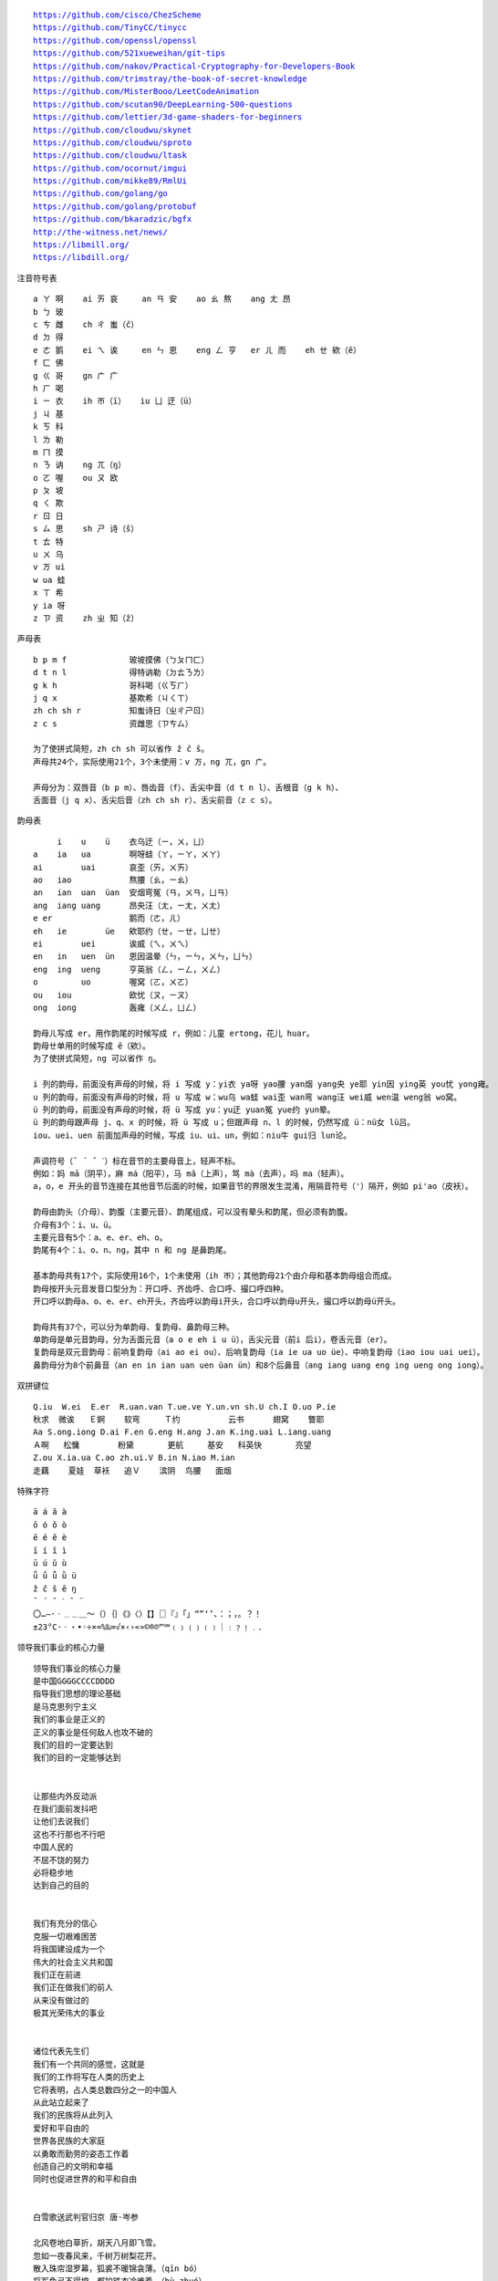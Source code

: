 .. parsed-literal::
    https://github.com/cisco/ChezScheme
    https://github.com/TinyCC/tinycc
    https://github.com/openssl/openssl
    https://github.com/521xueweihan/git-tips
    https://github.com/nakov/Practical-Cryptography-for-Developers-Book
    https://github.com/trimstray/the-book-of-secret-knowledge
    https://github.com/MisterBooo/LeetCodeAnimation
    https://github.com/scutan90/DeepLearning-500-questions
    https://github.com/lettier/3d-game-shaders-for-beginners
    https://github.com/cloudwu/skynet
    https://github.com/cloudwu/sproto
    https://github.com/cloudwu/ltask
    https://github.com/ocornut/imgui
    https://github.com/mikke89/RmlUi
    https://github.com/golang/go
    https://github.com/golang/protobuf
    https://github.com/bkaradzic/bgfx
    http://the-witness.net/news/
    https://libmill.org/
    https://libdill.org/


注音符号表 ::

    a ㄚ 啊    ai ㄞ 哀     an ㄢ 安    ao ㄠ 熬    ang ㄤ 昂
    b ㄅ 玻
    c ㄘ 雌    ch ㄔ 蚩（ĉ）
    d ㄉ 得
    e ㄜ 鹅    ei ㄟ 诶     en ㄣ 恩    eng ㄥ 亨   er ㄦ 而    eh ㄝ 欸（ê）
    f ㄈ 佛
    g ㄍ 哥    gn ㄬ 广
    h ㄏ 喝
    i ㄧ 衣    ih ㄭ（ï）   iu ㄩ 迂（ü）
    j ㄐ 基
    k ㄎ 科
    l ㄌ 勒
    m ㄇ 摸
    n ㄋ 讷    ng ㄫ（ŋ）
    o ㄛ 喔    ou ㄡ 欧
    p ㄆ 坡
    q ㄑ 欺
    r ㄖ 日
    s ㄙ 思    sh ㄕ 诗（ŝ）
    t ㄊ 特
    u ㄨ 乌
    v ㄪ ui
    w ua 蛙
    x ㄒ 希
    y ia 呀
    z ㄗ 资    zh ㄓ 知（ẑ）


声母表 ::

    b p m f             玻坡摸佛（ㄅㄆㄇㄈ）
    d t n l             得特讷勒（ㄉㄊㄋㄌ）
    g k h               哥科喝（ㄍㄎㄏ）
    j q x               基欺希（ㄐㄑㄒ）
    zh ch sh r          知蚩诗日（ㄓㄔㄕㄖ）
    z c s               资雌思（ㄗㄘㄙ）

    为了使拼式简短，zh ch sh 可以省作 ẑ ĉ ŝ。
    声母共24个，实际使用21个，3个未使用：v ㄪ，ng ㄫ，gn ㄬ。

    声母分为：双唇音（b p m）、唇齿音（f）、舌尖中音（d t n l）、舌根音（g k h）、
    舌面音（j q x）、舌尖后音（zh ch sh r）、舌尖前音（z c s）。

韵母表 ::

         i    u    ü    衣乌迂（ㄧ，ㄨ，ㄩ）
    a    ia   ua        啊呀蛙（ㄚ，ㄧㄚ，ㄨㄚ）
    ai        uai       哀歪（ㄞ，ㄨㄞ）
    ao   iao            熬腰（ㄠ，ㄧㄠ）
    an   ian  uan  üan  安烟弯冤（ㄢ，ㄨㄢ，ㄩㄢ）
    ang  iang uang      昂央汪（ㄤ，ㄧㄤ，ㄨㄤ）
    e er                鹅而（ㄜ，ㄦ）
    eh   ie        üe   欸耶约（ㄝ，ㄧㄝ，ㄩㄝ）
    ei        uei       诶威（ㄟ，ㄨㄟ）
    en   in   uen  ün   恩因温晕（ㄣ，ㄧㄣ，ㄨㄣ，ㄩㄣ）
    eng  ing  ueng      亨英翁（ㄥ，ㄧㄥ，ㄨㄥ）
    o         uo        喔窝（ㄛ，ㄨㄛ）
    ou   iou            欧忧（ㄡ，ㄧㄡ）
    ong  iong           轰雍（ㄨㄥ，ㄩㄥ）

    韵母ㄦ写成 er，用作韵尾的时候写成 r，例如：儿童 ertong，花儿 huar。
    韵母ㄝ单用的时候写成 ê（欸）。
    为了使拼式简短，ng 可以省作 ŋ。

    i 列的韵母，前面没有声母的时候，将 i 写成 y：yi衣 ya呀 yao腰 yan烟 yang央 ye耶 yin因 ying英 you忧 yong雍。
    u 列的韵母，前面没有声母的时候，将 u 写成 w：wu乌 wa蛙 wai歪 wan弯 wang汪 wei威 wen温 weng翁 wo窝。
    ü 列的韵母，前面没有声母的时候，将 ü 写成 yu：yu迂 yuan冤 yue约 yun晕。
    ü 列的韵母跟声母 j、q、x 的时候，将 ü 写成 u；但跟声母 n、l 的时候，仍然写成 ü：nü女 lü吕。
    iou、uei、uen 前面加声母的时候，写成 iu、ui、un，例如：niu牛 gui归 lun论。

    声调符号（ˉ ´ ˇ ˋ）标在音节的主要母音上，轻声不标。
    例如：妈 mā（阴平），麻 má（阳平），马 mǎ（上声），骂 mà（去声），吗 ma（轻声）。
    a，o，e 开头的音节连接在其他音节后面的时候，如果音节的界限发生混淆，用隔音符号（'）隔开，例如 pi'ao（皮袄）。

    韵母由韵头（介母）、韵腹（主要元音）、韵尾组成，可以没有晕头和韵尾，但必须有韵腹。
    介母有3个：i、u、ü。
    主要元音有5个：a、e、er、eh、o。
    韵尾有4个：i、o、n、ng，其中 n 和 ng 是鼻韵尾。

    基本韵母共有17个，实际使用16个，1个未使用（ih ㄭ）；其他韵母21个由介母和基本韵母组合而成。
    韵母按开头元音发音口型分为：开口呼、齐齿呼、合口呼、撮口呼四种。
    开口呼以韵母a、o、e、er、eh开头，齐齿呼以韵母i开头，合口呼以韵母u开头，撮口呼以韵母ü开头。

    韵母共有37个，可以分为单韵母、复韵母、鼻韵母三种。
    单韵母是单元音韵母，分为舌面元音（a o e eh i u ü），舌尖元音（前i 后i），卷舌元音（er）。
    复韵母是双元音韵母：前响复韵母（ai ao ei ou）、后响复韵母（ia ie ua uo üe）、中响复韵母（iao iou uai uei）。
    鼻韵母分为8个前鼻音（an en in ian uan uen üan ün）和8个后鼻音（ang iang uang eng ing ueng ong iong）。

双拼键位 ::

    Q.iu  W.ei  E.er  R.uan.van T.ue.ve Y.un.vn sh.U ch.I O.uo P.ie
    秋求  微诶   Ｅ婀    软弯     Ｔ约          云书      翅窝    瞥耶
    Aa S.ong.iong D.ai F.en G.eng H.ang J.an K.ing.uai L.iang.uang
    Ａ啊   松慵        粉黛       更航     基安   科英快       亮望
    Z.ou X.ia.ua C.ao zh.ui.V B.in N.iao M.ian
    走藕    夏娃  草袄   追Ｖ    滨阴  鸟腰   面烟

特殊字符 ::

    ā á ǎ à
    ō ó ǒ ò
    ē é ě è
    ī í ǐ ì
    ū ú ǔ ù
    ǖ ǘ ǚ ǜ ü
    ẑ ĉ ŝ ê ŋ
    ¯ ´ ˇ ˋ ˆ ¨
    〇…—·ㆍ﹎﹍＿～（）｛｝《》〈〉【】〖〗『』「」“”‘’、：；，。？！
    ±23°C·ㆍ・•◦÷×≈%‰∞√×‹›«»©®℗™℠﹙﹚﹛﹜﹝﹞｜﹕﹖﹗﹒．

领导我们事业的核心力量 ::

    领导我们事业的核心力量
    是中国GGGGCCCCDDDD
    指导我们思想的理论基础
    是马克思列宁主义
    我们的事业是正义的
    正义的事业是任何敌人也攻不破的
    我们的目的一定要达到
    我们的目的一定能够达到


    让那些内外反动派
    在我们面前发抖吧
    让他们去说我们
    这也不行那也不行吧
    中国人民的
    不屈不饶的努力
    必将稳步地
    达到自己的目的


    我们有充分的信心
    克服一切艰难困苦
    将我国建设成为一个
    伟大的社会主义共和国
    我们正在前进
    我们正在做我们的前人
    从来没有做过的
    极其光荣伟大的事业


    诸位代表先生们
    我们有一个共同的感觉，这就是
    我们的工作将写在人类的历史上
    它将表明，占人类总数四分之一的中国人
    从此站立起来了
    我们的民族将从此列入
    爱好和平自由的
    世界各民族的大家庭
    以勇敢而勤劳的姿态工作着
    创造自己的文明和幸福
    同时也促进世界的和平和自由


    白雪歌送武判官归京 唐·岑参

    北风卷地白草折，胡天八月即飞雪。
    忽如一夜春风来，千树万树梨花开。
    散入珠帘湿罗幕，狐裘不暖锦衾薄。（qīn bó）
    将军角弓不得控，都护铁衣冷难着。（hù zhuó）
    瀚海阑干百丈冰，愁云惨淡万里凝。
    中军置酒饮归客，胡琴琵琶与羌笛。
    纷纷暮雪下辕门，风掣红旗冻不翻。（chè）
    轮台东门送君去，去时雪满天山路。
    山回路转不见君，雪上空留马行处。


    渔家傲·秋思 宋·范仲淹

    塞下秋来风景异，衡阳雁去无留意。四面边声连角起，千嶂里，长烟落日孤城闭。
    浊酒一杯家万里，燕然未勒归无计。羌管悠悠霜满地，人不寐，将军白发征夫泪。（lè）


    和张仆射塞下曲·其二 唐·卢纶

    林暗草惊风，将军夜引弓。
    平明寻白羽，没在石棱中。（léng）


    和张仆射塞下曲·其三 唐·卢纶

    月黑雁飞高，单于夜遁逃。
    欲将轻骑逐，大雪满弓刀。


    南乡子·登京口北固亭有怀 宋·辛弃疾

    何处望神州？满眼风光北固楼。千古兴亡多少事？悠悠。不尽长江滚滚流。
    年少万兜鍪，坐断东南战未休。天下英雄谁敌手？曹刘。生子当如孙仲谋。


    次北固山下 唐·王湾

    客路青山外，行舟绿水前。
    潮平两岸阔，风正一帆悬。
    海日生残夜，江春入旧年。
    乡书何处达？归雁洛阳边。


    十一月四日风雨大作·其二 宋·陆游

    僵卧孤村不自哀，尚思为国戍轮台。
    夜阑卧听风吹雨，铁马冰河入梦来。


    出塞二首 唐·王昌龄

    秦时明月汉时关，万里长征人未还。
    但使龙城飞将在，不教胡马度阴山。
    骝马新跨白玉鞍，战罢沙场月色寒。
    城头铁鼓声犹振，匣里金刀血未干。（xiá）


    从军行七首·其四 唐·王昌龄

    青海长云暗雪山，孤城遥望玉门关。
    黄沙百战穿金甲，不破楼兰终不还。


    马诗二十三首·其五 唐·李贺

    大漠沙如雪，燕山月似钩。
    何当金络脑，快走踏清秋。（luò）


    清平调·其一 唐·李白

    云想衣裳花想容，春风拂槛露华浓。
    若非群玉山头见，会向瑶台月下逢。


    宿建德江 唐·孟浩然

    移舟泊烟渚，日暮客愁新。
    野旷天低树，江清月近人。


    登幽州台歌 唐·陈子昂

    前不见古人，后不见来者。
    念天地之悠悠，独怆然而涕下！


    黄鹤楼 唐·崔颢

    昔人已乘黄鹤去，此地空余黄鹤楼。
    黄鹤一去不复返，白云千载空悠悠。
    晴川历历汉阳树，芳草萋萋鹦鹉洲。
    日暮乡关何处是？烟波江上使人愁。


    黄鹤楼送孟浩然之广陵 唐·李白

    故人西辞黄鹤楼，烟花三月下扬州。
    孤帆远影碧空尽，唯见长江天际流。


    破阵子·为陈同甫赋壮词以寄之 宋·辛弃疾

    醉里挑灯看剑，梦回吹角连营。八百里分麾下炙，五十弦翻塞外声，沙场秋点兵。（huī）
    马作的卢飞快，弓如霹雳弦惊。了却君王天下事，赢得生前身后名。可怜白发生！


    西江月·夜行黄沙道中 宋·辛弃疾

    明月别枝惊鹊，清风半夜鸣蝉。稻花香里说丰年，听取蛙声一片。
    七八个星天外，两三点雨山前。旧时茅店社林边，路转溪桥忽见。（xiàn）


    宿新市徐公店 宋·杨万里

    篱落疏疏一径深，树头新绿未成阴。
    儿童急走追黄蝶，飞入菜花无处寻。


    渔家傲 宋·李清照

    天接云涛连晓雾，星河欲转千帆舞。仿佛梦魂归帝所，闻天语，殷勤问我归何处。
    我报路长嗟日暮，学诗谩有惊人句。九万里风鹏正举。风休住，蓬舟吹取三山去！（péng）


    忆江南 南唐·李煜

    多少恨，昨夜梦魂中。还似旧时游上苑，车如流水马如龙。花月正春风。


    虞美人 南唐·李煜

    春花秋月何时了？往事知多少。小楼昨夜又东风，故国不堪回首月明中。
    雕栏玉砌应犹在，只是朱颜改。问君能有几多愁？恰似一江春水向东流。


    相见欢 南唐·李煜

    无言独上西楼，月如钩。寂寞梧桐深院锁清秋。
    剪不断，理还乱，是离愁，别是一般滋味在心头。


    浪淘沙 南唐·李煜

    帘外雨潺潺，春意阑珊。罗衾不耐五更寒。梦里不知身是客，一晌贪欢。（qīn）
    独自莫凭栏，无限江山，别时容易见时难。流水落花春去也，天上人间。


    清平乐 南唐·李煜

    别来春半，触目柔肠断。砌下落梅如雪乱，拂了一身还满。（hái）
    雁来音信无凭，路遥归梦难成。离恨恰如春草，更行更远还生。（hái）


    破阵子 南唐·李煜

    四十年来家国，三千里地山河。凤阁龙楼连霄汉，玉树琼枝作烟萝，几曾识干戈？
    一旦归为臣虏，沈腰潘鬓消磨。最是仓皇辞庙日，教坊犹奏别离歌，垂泪对宫娥。


    相见欢 南唐·李煜

    林花谢了春红，太匆匆。无奈朝来寒雨晚来风。
    胭脂泪，相留醉，几时重。自是人生长恨水长东。


    小池 宋·杨万里

    泉眼无声惜细流，树阴照水爱晴柔。
    小荷才露尖尖角，早有蜻蜓立上头。（lù）


    画 唐·王维

    远看山有色，近听水无声。
    春去花还在，人来鸟不惊。


    送元二使安西 唐·王维

    渭城朝雨浥轻尘，客舍青青柳色新。
    劝君更尽一杯酒，西出阳关无故人。


    咏柳 唐·贺知章

    碧玉妆成一树高，万条垂下绿丝绦。
    不知细叶谁裁出，二月春风似剪刀。


    晓出净慈寺送林子方 宋·杨万里

    毕竟西湖六月中，风光不与四时同。
    接天莲叶无穷碧，映日荷花别样红。


    题临安邸 宋·林升

    山外青山楼外楼，
    西湖歌舞几时休？
    暖风熏得游人醉，
    直把杭州作汴州。


    采桑子 宋·欧阳修

    轻舟短棹西湖好，绿水逶迤，芳草长堤，隐隐笙歌处处随，（zhào wēi yí dī）
    无风水面琉璃滑，不觉船移，微动涟漪，惊起沙禽掠岸飞。（yī lüè）


    泊船瓜洲 宋·王安石

    京口瓜洲一水间，钟山只隔数重山。
    春风又绿江南岸，明月何时照我还？


    枫桥夜泊 唐·张继

    月落乌啼霜满天，江枫渔火对愁眠。
    姑苏城外寒山寺，夜半钟声到客船。


    江南春 唐·杜牧

    千里莺啼绿映红，水村山郭酒旗风。
    南朝四百八十寺，多少楼台烟雨中。


    泊秦淮 唐·杜牧

    烟笼寒水月笼沙，夜泊秦淮近酒家。
    商女不知亡国恨，隔江犹唱后庭花。


    暮江吟 唐·白居易

    一道残阳铺水中，半江瑟瑟半江红。
    可怜九月初三夜，露似真珠月似弓。（lù）


    芙蓉楼送辛渐 唐·王昌龄

    寒雨连江夜入吴，平明送客楚山孤。
    洛阳亲友如相问，一片冰心在玉壶。


    江雪 唐·柳宗元

    千山鸟飞绝，万径人踪灭。
    孤舟蓑笠翁，独钓寒江雪。（suō）


    渔翁 唐·柳宗元

    渔翁夜傍西岩宿，晓汲清湘燃楚竹。（jí）
    烟销日出不见人，欸乃一声山水绿。（ǎi）
    回看天际下中流，岩上无心云相逐。


    江上渔者 宋·范仲淹

    江上往来人，但爱鲈鱼美。
    君看一叶舟，出没风波里。


    雪梅·其一 宋·卢梅坡

    梅雪争春未肯降，骚人阁笔费评章。
    梅须逊雪三分白，雪却输梅一段香。


    绝句 唐·杜甫

    两个黄鹂鸣翠柳，一行白鹭上青天。
    窗含西岭千秋雪，门泊东吴万里船。


    题西林壁 宋·苏轼

    横看成岭侧成峰，远近高低各不同。
    不识庐山真面目，只缘身在此山中。


    惠崇春江晚景 宋·苏轼

    竹外桃花三两枝，春江水暖鸭先知。
    蒌蒿满地芦芽短，正是河豚欲上时。（lóu hāo）


    游园不值 宋·叶绍翁

    应怜屐齿印苍苔，小扣柴扉久不开。（jī）
    春色满园关不住，一枝红杏出墙来。


    山居秋暝 唐·王维

    空山新雨后，天气晚来秋。
    明月松间照，清泉石上流。
    竹喧归浣女，莲动下渔舟。
    随意春芳歇，王孙自可留。


    鹿柴 唐·王维

    空山不见人，但闻人语响。
    返景入深林，复照青苔上。


    寻隐者不遇 唐·贾岛

    松下问童子，言师采药去。
    只在此山中，云深不知处。


    清明 唐·杜牧

    清明时节雨纷纷，路上行人欲断魂。
    借问酒家何处有？牧童遥指杏花村。


    游山西村 宋·陆游

    莫笑农家腊酒浑，丰年留客足鸡豚。（tún）
    山重水复疑无路，柳暗花明又一村。
    箫鼓追随春社近，衣冠简朴古风存。
    从今若许闲乘月，拄杖无时夜叩门。（kòu）


    过故人庄 唐·孟浩然

    故人具鸡黍，邀我至田家。（jù shǔ）
    绿树村边合，青山郭外斜。
    开轩面场圃，把酒话桑麻。（pǔ）
    待到重阳日，还来就菊花。（huán）


    野望 唐·王绩

    东皋薄暮望，徙倚欲何依。（gāo xǐ yǐ）
    树树皆秋色，山山唯落晖。
    牧人驱犊返，猎马带禽归。（dú）
    相顾无相识，长歌怀采薇。


    悯农 唐·李绅（shēn）

    锄禾日当午，汗滴禾下土。
    谁知盘中餐，粒粒皆辛苦。


    春夜洛城闻笛 唐·李白

    谁家玉笛暗飞声，散入春风满洛城。
    此夜曲中闻折柳，何人不起故园情。


    元日 宋·王安石

    爆竹声中一岁除，春风送暖入屠苏。
    千门万户曈曈日，总把新桃换旧符。（tóng）


    春夜喜雨 唐·杜甫

    好雨知时节，当春乃发生。
    随风潜入夜，润物细无声。
    野径云俱黑，江船火独明。
    晓看红湿处，花重锦官城。


    绝句 唐·杜甫

    迟日江山丽，春风花草香。
    泥融飞燕子，沙暖睡鸳鸯。


    清平乐 宋·黄庭坚

    春归何处？寂寞无行路。若有人知春去处，唤取归来同住。
    春无踪迹谁知？除非问取黄鹂。百啭无人能解，因风飞过蔷薇。


    村居 清·高鼎

    草长莺飞二月天，拂堤杨柳醉春烟。
    儿童散学归来早，忙趁东风放纸鸢。（sàn yuān）


    如梦令 宋·李清照

    常记溪亭日暮，沉醉不知归路。
    兴尽晚回舟，误入藕花深处。
    争渡，争渡，惊起一滩鸥鹭。


    敕勒歌 北朝民歌

    敕勒川，阴山下。天似穹庐，笼盖四野。（yǎ）
    天苍苍，野茫茫。风吹草低见牛羊。（xiàn）


    天净沙·秋思 元·马致远

    枯藤老树昏鸦，小桥流水人家，古道西风瘦马。
    夕阳西下，断肠人在天涯。


    夜宿山寺 唐·李白

    危楼高百尺，手可摘星辰。
    不敢高声语，恐惊天上人。


    登鹳雀楼 唐·王之涣

    白日依山尽，黄河入海流。
    欲穷千里目，更上一层楼。


    登岳阳楼 唐·杜甫

    昔闻洞庭水，今上岳阳楼。
    吴楚东南坼，乾坤日夜浮。（chè）
    亲朋无一字，老病有孤舟。
    戎马关山北，凭轩涕泗流。（xuān）


    望岳 唐·杜甫

    岱宗夫如何？齐鲁青未了。
    造化钟神秀，阴阳割昏晓。
    荡胸生曾云，决眦入归鸟。
    会当凌绝顶，一览众山小。


    闻官军收河南河北 唐·杜甫

    剑外忽传收蓟北，初闻涕泪满衣裳。（jì cháng）
    却看妻子愁何在，漫卷诗书喜欲狂。（juǎn）
    白日放歌须纵酒，青春作伴好还乡。
    即从巴峡穿巫峡，便下襄阳向洛阳。


    江南逢李龟年 唐·杜甫

    岐王宅里寻常见，崔九堂前几度闻。
    正是江南好风景，落花时节又逢君。


    赤壁 唐·杜牧

    折戟沉沙铁未销，自将磨洗认前朝。
    东风不与周郎便，铜雀春深锁二乔。


    渡荆门送别 唐·李白

    渡远荆门外，来从楚国游。
    山随平野尽，江入大荒流。
    月下飞天镜，云生结海楼。
    仍怜故乡水，万里送行舟。


    使至塞上 唐·王维

    单车欲问边，属国过居延。
    征蓬出汉塞，归雁入胡天。（péng）
    大漠孤烟直，长河落日圆。
    萧关逢候骑，都护在燕然。


    钱塘湖春行 唐·白居易

    孤山寺北贾亭西，水面初平云脚低。
    几处早莺争暖树，谁家新燕啄春泥。
    乱花渐欲迷人眼，浅草才能没马蹄。
    最爱湖东行不足，绿杨阴里白沙堤。


    夜雨寄北 唐·李商隐

    君问归期未有期，巴山夜雨涨秋池。
    何当共剪西窗烛，却话巴山夜雨时。


    贾生 唐·李商隐

    宣室求贤访逐臣，贾生才调更无伦。（diào）
    可怜夜半虚前席，不问苍生问鬼神。


    闻王昌龄左迁龙标遥有此寄 唐·李白

    杨花落尽子规啼，闻道龙标过五溪。
    我寄愁心与明月，随君直到夜郎西。


    峨眉山月歌 唐·李白

    峨眉山月半轮秋，影入平羌江水流。
    夜发清溪向三峡，思君不见下渝州。


    过零丁洋 宋·文天祥

    辛苦遭逢起一经，干戈寥落四周星。（liáo）
    山河破碎风飘絮，身世浮沉雨打萍。
    惶恐滩头说惶恐，零丁洋里叹零丁。
    人生自古谁无死？留取丹心照汗青。


    滁州西涧 唐·韦应物

    独怜幽草涧边生，上有黄鹂深树鸣。（lián shēng）
    春潮带雨晚来急，野渡无人舟自横。


    早春呈水部张十八员外·其一 唐·韩愈

    天街小雨润如酥，草色遥看近却无。
    最是一年春好处，绝胜烟柳满皇都。


    春望 唐·杜甫

    国破山河在，城春草木深。
    感时花溅泪，恨别鸟惊心。
    烽火连三月，家书抵万金。
    白头搔更短，浑欲不胜簪。（zān）


    凉州词二首·其一 唐·王翰

    葡萄美酒夜光杯，欲饮琵琶马上催。
    醉卧沙场君莫笑，古来征战几人回？


    题乌江亭 唐·杜牧

    胜败兵家事不期，包羞忍耻是男儿。
    江东子弟多才俊，卷土重来未可知。


    浣溪沙 宋·晏殊

    一曲新词酒一杯，去年天气旧亭台。夕阳西下几时回？
    无可奈何花落去，似曾相识燕归来。小园香径独徘徊。


    与朱元思书 南北朝·吴均

    风烟俱净，天山共色。从流飘荡，任意东西。
    自富阳至桐庐一百许里，奇山异水，天下独绝。


    记承天寺夜游 宋·苏轼

    元丰六年十月十二日夜，解衣欲睡，月色入户，欣然起行。
    念无与为乐者，遂至承天寺寻张怀民。怀民亦未寝，相与步于中庭。


    望庐山瀑布 唐·李白

    日照香炉生紫烟，遥看瀑布挂前川。
    飞流直下三千尺，疑是银河落九天。


    忆秦娥·萧声咽 唐·李白

    箫声咽，秦娥梦断秦楼月。秦楼月，年年柳色，灞陵（bà líng）伤别。
    乐游原上清秋节，咸阳古道音尘绝。音尘绝，西风残照，汉家陵阙。


    人间词话 王国维

    太白纯以气象胜。“西风残照，汉家陵阙”，寥寥八字，遂关千古登临之口。


    小雅·采薇 周·诗经

    昔我往矣，杨柳依依。
    今我来思，雨雪霏霏。
    行道迟迟，载渴载饥。
    我心伤悲，莫知我哀！


    秦风·蒹葭 周·诗经

    蒹葭苍苍，白露为霜。
    所谓伊人，在水一方。
    溯洄从之，道阻且长。（sù）
    溯游从之，宛在水中央。


    江南 汉·乐府诗

    江南可采莲，
    莲叶何田田。
    鱼戏莲叶间。
    鱼戏莲叶东，
    鱼戏莲叶西，
    鱼戏莲叶南，
    鱼戏莲叶北。


    箜篌引 汉·乐府诗

    公无渡河，
    公竟渡河！
    渡河而死，
    其奈公何！


    长歌行 汉·乐府诗

    青青园中葵，朝露待日晞。
    阳春布德泽，万物生光辉。
    常恐秋节至，焜黄华叶衰。（kūn huáng huā shuāi）
    百川东到海，何时复西归？
    少壮不努力，老大徒伤悲。


    短歌行 三国·曹操

    对酒当歌，人生几何！
    譬如朝露，去日苦多。
    慨当以慷，忧思难忘。
    何以解忧？唯有杜康。
    青青子衿，悠悠我心。（jīn）
    但为君故，沉吟至今。
    呦呦鹿鸣，食野之苹。（yōu）
    我有嘉宾，鼓瑟吹笙。（shēng）
    明明如月，何时可掇？（duō）
    忧从中来，不可断绝。
    越陌度阡，枉用相存。
    契阔谈讌，心念旧恩。（yàn）
    月明星稀，乌鹊南飞。
    绕树三匝，何枝可依？（zā）
    山不厌高，海不厌深。
    周公吐哺，天下归心。


    弗兰兹·卡夫卡（Franz Kafka）

    真正的道路在一根绳索上
    它不是绷紧在高处
    而是贴近地面的
    与其说它是供人行走的
    毋宁说是用来绊人的


    临江仙 明·杨慎（shèn）

    滚滚长江东逝水，浪花淘尽英雄。
    是非成败转头空。
    青山依旧在，几度夕阳红。
    白发渔樵江渚上，惯看秋月春风。
    一壶浊酒喜相逢。（zhuó）
    古今多少事，都付笑谈中。


    西游记 明·吴承恩

    混沌未分天地乱，茫茫渺渺无人见。
    自从盘古破鸿蒙，开辟从兹清浊辨。
    覆载群生仰至仁，发明万物皆成善。
    欲知造化会元功，须看《西游释厄传》。


    故乡 鲁迅

    我在朦胧中，眼前展开一片海边碧绿的沙地来，上面深蓝的天空中挂着一轮金黄的圆月。
    我想：希望本无所谓有，无所谓无的。这正如地上的路，其实地上本没有路，走的人多了，
    也便成了路。


    断章 卞之琳

    你站在桥上看风景，
    看风景的人在楼上看你。

    明月装饰了你的窗子，
    你装饰了别人的梦。


    错误 郑愁予

    我打江南走过
    那等在季节里的容颜如莲花的开落

    东风不来，三月的柳絮不飞
    你的心如小小寂寞的城（chéng）
    恰若青石的街道向晚
    跫音不响，三月的春帷不揭（跫qióng音：脚步声）
    你的心是小小的窗扉紧掩

    我达达的马蹄是美丽的错误
    我不是归人，是个过客……


    在一个地铁车站 庞德

    人群中这些面孔幽灵般显现，
    湿漉漉的黑色枝条上的许多花瓣。


    秋天 何其芳

    震落了清晨满披着的露珠，（lù）
    伐木声丁丁地飘出幽谷。
    放下饱食过稻香的镰刀，
    用背篓来装竹篱间肥硕的瓜果。


    我爱这土地 艾青

    假如我是一只鸟，
    我也应该用嘶哑的喉咙歌唱：
    这被暴风雨所打击着的土地，
    这永远汹涌着我们的悲愤的河流，
    这无止息地吹刮着的激怒的风，
    和那来自林间的无比温柔的黎明……
    ——然后我死了，
    连羽毛也腐烂在土地里面。
    为什么我的眼里常含泪水？
    因为我对这土地爱得深沉……


    赞美 穆旦

    走不尽的山峦和起伏，河流和草原，
    数不尽的密密的村庄，鸡鸣和狗吠，
    接连在原是荒凉的亚洲的土地上，
    在野草的茫茫中呼啸着干燥的风，
    在低压的暗云下唱着单调的东流的水，
    在忧郁的森林里有无数埋藏的年代。


    小小的船

    弯弯的月儿小小的船，
    小小的船儿两头尖。
    我在小小的船里坐，
    只看见闪闪的星星蓝蓝的天。


    比尾巴

    谁的尾巴长？
    谁的尾巴短？
    谁的尾巴好像一把伞？
    猴子的尾巴长。
    兔子的尾巴短。
    松鼠的尾巴好像一把伞。
    谁的尾巴弯？
    谁的尾巴扁？
    谁的尾巴最好看？
    公鸡的尾巴弯。
    鸭子的尾巴扁。
    孔雀的尾巴最好看。


    雪地里的小画家

    下雪啦，下雪啦！
    雪地里来了一群小画家。
    小鸡画竹叶，小狗画梅花，
    小鸭画枫叶，小马画月牙。


    兰亭集序 东晋·王羲之

    永和九年，岁在癸丑，暮春之初，会于会稽山阴之兰亭，修禊（xì）事也。
    群贤毕至，少长咸集。此地有崇山峻岭，茂林修竹，又有清流激湍，映带左右，
    引以为流觞（shāng）曲水，列坐其次。虽无丝竹管弦之盛，一觞一咏，亦足以畅叙幽情。

    是日也，天朗气清，惠风和畅。仰观宇宙之大，俯察品类之盛，所以游目骋怀，
    足以极视听之娱，信可乐也。

    夫人之相与，俯仰一世。或取诸怀抱，悟言一室之内；或因寄所托，放浪形骸之外。
    虽趣舍万殊，静躁不同，当其欣于所遇，暂得于己，快然自足，不知老之将至；
    及其所之既倦，情随事迁，感慨系之矣。向之所欣，俯仰之间，已为陈迹，
    犹不能不以之兴怀，况修短随化，终期于尽！古人云：“死生亦大矣”，岂不痛哉！

    每览昔人兴感之由，若合一契，未尝不临文嗟悼，不能喻之于怀。
    固知一死生为虚诞，齐彭殇（shāng）为妄作。后之视今，亦犹今之视昔，悲夫！
    故列叙时人，录其所述，虽世殊事异，所以兴怀，其致一也。
    后之览者，亦将有感于斯文。


    滕王阁序 唐·王勃

    豫章故郡，洪都新府。星分翼轸，地接衡庐。襟三江而带五湖，控蛮荆而引瓯越。
    物华天宝，龙光射牛斗之墟；人杰地灵，徐孺（rú）下陈蕃之榻。
    雄州雾列，俊采星驰。台隍枕夷夏之交，宾主尽东南之美。
    都督阎公之雅望，棨戟（qǐ jǐ）遥临；宇文新州之懿范，襜（chān）帷暂驻。
    十旬休假，胜友如云；千里逢迎，高朋满座。
    腾蛟起凤，孟学士之词宗；紫电青霜，王将军之武库。
    家君作宰，路出名区；童子何知，躬逢胜饯（jiàn）。

    时维九月，序属三秋。潦（lǎo）水尽而寒潭清，烟光凝而暮山紫。
    俨骖騑于上路，访风景于崇阿；临帝子之长洲，得天人之旧馆。
    层峦耸翠，上出重霄；飞阁流丹，下临无地。
    鹤汀凫渚，穷岛屿之萦回；桂殿兰宫，即冈峦之体势。

    披绣闼，俯雕甍（méng），山原旷其盈视，川泽纡其骇瞩。
    闾阎（lǘ yán）扑地，钟鸣鼎食之家；舸舰弥津，青雀黄龙之舳（zhú）。
    云销雨霁，彩彻区明。落霞与孤鹜齐飞，秋水共长天一色。
    渔舟唱晚，响穷彭蠡（lǐ）之滨；雁阵惊寒，声断衡阳之浦（pǔ）。

    遥襟甫畅，逸兴遄（chuán）飞。爽籁发而清风生，纤歌凝而白云遏。
    睢（suī）园绿竹，气凌彭泽之樽；邺水朱华，光照临川之笔。
    四美具，二难并。穷睇眄（dì miǎn）于中天，极娱游于暇日。
    天高地迥，觉宇宙之无穷；兴尽悲来，识盈虚之有数。望长安于日下，目吴会于云间。
    地势极而南溟深，天柱高而北辰远。关山难越，谁悲失路之人？
    萍水相逢，尽是他乡之客。怀帝阍（hūn）而不见，奉宣室以何年？

    嗟乎！时运不齐，命途多舛。冯唐易老，李广难封。
    屈贾谊于长沙，非无圣主；窜（cuàn）梁鸿于海曲，岂乏明时？
    所赖君子见机，达人知命。老当益壮，宁移白首之心？穷且益坚，不坠青云之志。
    酌贪泉而觉爽，处涸（hé）辙以犹欢。北海虽赊，扶摇可接；东隅已逝，桑榆非晚。
    孟尝高洁，空余报国之情；阮籍猖狂，岂效穷途之哭！

    勃，三尺微命，一介书生。无路请缨，等终军之弱冠；有怀投笔，慕宗悫（què）之长风。
    舍簪笏（zān hù）于百龄，奉晨昏于万里。非谢家之宝树，接孟氏之芳邻。
    他日趋庭，叨陪鲤对；今兹捧袂（pěng mèi），喜托龙门。
    杨意不逢，抚凌云而自惜；钟期既（jì）遇，奏流水以何惭（cán）？

    呜乎！胜地不常，盛筵（yán）难再；兰亭已矣，梓泽丘墟。
    临别赠言，幸承恩于伟饯（jiàn）；登高作赋，是所望于群公。
    敢竭鄙（bǐ）怀，恭疏短引；一言均赋，四韵俱成。请洒潘（pān）江，各倾陆海云尔：

    滕王高阁临江渚，佩玉鸣鸾罢歌舞。
    画栋朝飞南浦云，珠帘暮卷西山雨。（pǔ）
    闲云潭影日悠悠，物换星移几度秋。
    阁中帝子今何在？槛外长江空自流。（jiàn）


    岳阳楼记 宋·范仲淹

    庆历四年春，滕子京谪守巴陵郡。越明年，政通人和，百废具兴，乃重修岳阳楼，
    增其旧制，刻唐贤今人诗赋于其上，属予（zhǔ yú）作文以记之。

    予观夫巴陵胜状，在洞庭一湖。衔远山，吞长江，浩浩汤汤（shāng），横无际涯，
    朝晖夕阴，气象万千，此则岳阳楼之大观也，前人之述备矣。然则北通巫峡，南极潇湘，
    迁客骚人，多会于此，览物之情，得无异乎？

    若夫淫雨霏霏，连月不开，阴风怒号，浊浪排空，日星隐曜，山岳潜形，商旅不行，
    樯倾楫摧，薄暮冥冥（míng），虎啸猿啼。登斯楼也，则有去国怀乡，忧谗畏讥，
    满目萧然，感极而悲者矣。

    至若春和景明，波澜不惊，上下天光，一碧万顷，沙鸥翔集，锦鳞游泳，岸芷汀（tīng）兰，
    郁郁青青。而或长烟一空，皓月千里，浮（fú）光跃金，静影沉璧，渔歌互（hù）答，
    此乐何极！登斯楼也，则有心旷神怡，宠辱偕（xié）忘，把酒临风，其喜洋洋者矣。

    嗟夫！予尝求古仁人之心，或异二者之为，何哉？不以物喜，不以己悲，
    居庙堂之高则忧其民，处江湖之远则忧其君。是进亦忧，退亦忧。然则何时而乐耶（yé）？
    其必曰 “先天下之忧而忧，后天下之乐而乐” 乎！噫（yī）！微斯人，吾谁与归？

    时六年九月十五日。


    赤壁赋 宋·苏轼

    壬戌之秋，七月既望，苏子与客泛舟游于赤壁之下。清风徐来，水波不兴。
    举酒属客，诵明月之诗，歌窈窕之章。少焉，月出于东山之上，徘徊于斗牛之间。
    白露横江，水光接天。纵一苇（wěi）之所如，凌万顷之茫然。
    浩浩乎如冯虚御风，而不知其所止；飘飘乎如遗世独立，羽化而登仙。

    于是饮酒乐甚，扣舷而歌之。歌曰：“桂棹（ zhào）兮兰桨，击空明兮溯流光。
    渺渺兮予怀，望美人兮天一方。” 客有吹洞箫者，倚歌而和之。
    其声呜呜然，如怨如慕，如泣如诉，余音袅袅（niǎo），不绝如缕。
    舞幽壑之潜蛟，泣孤舟之嫠妇（lí fù）。

    苏子愀（qiǎo）然，正襟危坐而问客曰：“何为其然也？” 客曰：“月明星稀，乌鹊南飞，
    此非曹孟德之诗乎？西望夏口，东望武昌，山川相缪（liáo），郁乎苍苍，
    此非孟德之困于周郎者乎？方其破荆州，下江陵，顺流而东也，舳舻（zhú lú）千里，
    旌旗蔽空，酾（shī）酒临江，横槊（shuò）赋诗，固一世之雄也，而今安在哉？
    况吾与子渔樵于江渚之上，侣鱼虾而友麋鹿，驾一叶之扁舟，举匏樽以相属。
    寄蜉蝣于天地，渺沧海之一粟。哀吾生之须臾，羡长江之无穷。挟飞仙以遨游，抱明月而长终。
    知不可乎骤（zhòu）得，托遗响于悲风。”

    苏子曰：“客亦知夫水与月乎？逝者如斯，而未尝往也；盈虚者如彼，而卒（zú）莫消长也。
    盖将自其变者而观之，则天地曾不能以一瞬；自其不变者而观之，则物与我皆无尽也，
    而又何羡乎！且夫天地之间，物各有主，苟（gǒu）非吾之所有，虽一毫而莫取。
    惟江上之清风，与山间之明月，耳得之而为声，目遇之而成色，取之无禁，用之不竭，
    是造物者之无尽藏也，而吾与子之所共适。”

    客喜而笑，洗盏（zhǎn）更酌。肴核（yáo hé）既尽，杯盘狼籍。
    相与枕藉（jiè）乎舟中，不知东方之既白。


    木兰辞 北朝民歌

    唧唧复唧唧，木兰当户织。不闻机杼声，唯闻女叹息。（hù zhù shēng）
    问女何所思，问女何所忆。女亦无所思，女亦无所忆。
    昨夜见军帖，可汗大点兵，军书十二卷，卷卷有爷名。（tiě）
    阿爷无大儿，木兰无长兄，愿为市鞍马，从此替爷征。

    东市买骏马，西市买鞍鞯，南市买辔头，北市买长鞭。（jiān pèi）
    旦辞爷娘去，暮宿黄河边，不闻爷娘唤女声，但闻黄河流水鸣溅溅。（jiān）
    旦辞黄河去，暮至黑山头，不闻爷娘唤女声，但闻燕山胡骑鸣啾啾。（jì jiū）

    万里赴戎机，关山度若飞。朔气传金柝，寒光照铁衣。（shuò tuò）
    将军百战死，壮士十年归。归来见天子，天子坐明堂。
    策勋十二转，赏赐百千强。可汗问所欲，木兰不用尚书郎，愿驰千里足，送儿还故乡。

    爷娘闻女来，出郭相扶将；阿姊闻妹来，当户理红妆；小弟闻姊来，磨刀霍霍向猪羊。（jiāng）
    开我东阁门，坐我西阁床，脱我战时袍，著我旧时裳。当窗理云鬓，对镜帖花黄。（zhuó bìn）
    出门看火伴，火伴皆惊忙：同行十二年，不知木兰是女郎。
    雄兔脚扑朔，雌兔眼迷离；双兔傍地走，安能辨我是雄雌？（bàng）


    出师表 三国·诸葛亮

    先帝创业未半而中道崩殂（cú），今天下三分，益州疲弊，此诚危急存亡之秋也。
    然侍卫之臣不懈于内，忠志之士忘身于外者，盖追先帝之殊遇，欲报之于陛下也。
    诚宜开张圣听，以光先帝遗德，恢弘志士之气，不宜妄自菲薄，引喻失义，以塞忠谏之路也。

    宫中府中，俱为一体，陟（zhì）罚臧否（pǐ），不宜异同。若有作奸犯科及为忠善者，
    宜付有司论其刑赏，以昭陛下平明之理，不宜偏私，使内外异法也。侍中、侍郎郭攸之、
    费祎（yī）、董允等，此皆良实，志虑忠纯，是以先帝简拔以遗（wèi）陛下。
    愚以为宫中之事，事无大小，悉以咨之，然后施行，必能裨（bì）补阙漏，有所广益。

    将军向宠，性行（xíng）淑均，晓畅军事，试用于昔日，先帝称之曰能，是以众议举宠为督。
    愚以为营中之事，悉以咨之，必能使行（háng）阵和睦，优劣得所。
    亲贤臣，远小人，此先汉所以兴隆也；亲小人，远贤臣，此后汉所以倾颓也。
    先帝在时，每与臣论此事，未尝不叹息痛恨于桓、灵也。
    侍中、尚书、长（zhǎng）史、参军，此悉贞良死节之臣，愿陛下亲之信之，则汉室之隆，
    可计日而待也。

    臣本布衣，躬耕于南阳，苟全性命于乱世，不求闻达于诸侯。先帝不以臣卑鄙，
    猥（wěi）自枉屈，三顾臣于草庐之中，咨臣以当世之事，由是感激，遂许先帝以驱驰。
    后值倾覆，受任于败军之际，奉命于危难之间，尔来二十有一年矣。

    先帝知臣谨慎，故临崩寄臣以大事也。受命以来，夙夜忧叹，恐托付不效，以伤先帝之明，
    故五月渡泸，深入不毛。今南方已定，兵甲已足，当奖率三军，北定中原，庶（shù）竭驽（nú）钝，
    攘（rǎng）除奸凶，兴复汉室，还于旧都。此臣所以报先帝而忠陛下之职分也。
    至于斟酌损益，进尽忠言，则攸之、祎（yī）、允之任也。

    愿陛下托臣以讨贼兴复之效，不效，则治臣之罪，以告先帝之灵。
    若无兴德之言，则责攸之、祎、允等之慢，以彰其咎；
    陛下亦宜自谋，以咨诹（zōu）善道，察纳雅言，深追先帝遗诏，臣不胜受恩感激。

    今当远离，临表涕零，不知所言。


    诫子书 三国·诸葛亮

    夫君子之行，静以修身，俭以养德。非淡泊无以明志，非宁静无以致远。
    夫学须静也，才须学也，非学无以广才，非志无以成学。淫慢则不能励精，险躁则不能治性。
    年与时驰，意与日去，遂成枯落，多不接世，悲守穷庐，将复何及！


    狼三则·其二 清·蒲松龄

    一屠晚归，担中肉尽，止有剩骨。途中两狼，缀（zhuì）行甚远。

    屠惧，投以骨。一狼得骨止，一狼仍从。复投之，后狼止而前狼又至。
    骨已尽矣，而两狼之并驱如故。

    屠大窘，恐前后受其敌。顾野有麦场，场主积薪其中，苫（shàn）蔽成丘。
    屠乃奔倚其下，弛担持刀。狼不敢前，眈眈（dān）相向。

    少（shǎo）时，一狼径去，其一犬坐于前。久之，目似瞑（míng），意暇（xiá）甚。
    屠暴起，以刀劈狼首，又数刀毙之。方欲行，转视积薪后，一狼洞其中，意将隧入以攻其后也。
    身已半入，止露尻（kāo）尾。屠自后断其股，亦毙之。乃悟前狼假寐（mèi），盖以诱敌。

    狼亦黠（xiá）矣，而顷刻两毙，禽兽之变诈几何哉？止增笑耳。


    桃花源记 东晋·陶渊明

    晋太元中，武陵（líng）人捕（bǔ）鱼为业。缘溪行，忘路之远近。
    忽逢桃花林，夹岸数百步，中无杂树，芳草鲜美，落英缤纷。
    渔人甚异之，复前行，欲穷其林。

    林尽水源，便得一山，山有小口，仿佛若有光。便舍船，从口入。
    初极狭，才通人。复行数十步，豁然开朗。
    土地平旷，屋舍俨然，有良田、美池、桑竹之属。阡陌交通，鸡犬相闻。
    其中往来种（zhòng）作，男女衣着，悉如外人。黄发垂髫（tiáo），并怡然自乐。

    见渔人，乃大惊，问所从来。具答之。
    便要（yāo）还家，设酒杀鸡作食。村中闻有此人，咸来问讯（xùn）。
    自云先世避秦时乱，率（shuài）妻子邑（yì）人来此绝境，不复出焉，遂与外人间隔。
    问今是何世，乃不知有汉，无论魏晋。此人一一为具言所闻，皆叹惋。
    余人各复延（yán）至其家，皆出酒食。停数日，辞去。此中人语云：“不足为外人道也。”

    既出，得其船，便扶向路，处处志之。及郡下，诣（yì）太守，说如此。
    太守即遣人随其往，寻向所志，遂（suì）迷，不复得路。

    南阳刘子骥（jì），高尚士也，闻之，欣然规往。未果，寻病终，后遂无问津者。


    太行 王屋 魁父之丘（kuí） 操蛇之神（山神） 夸娥氏二子（大力神）
